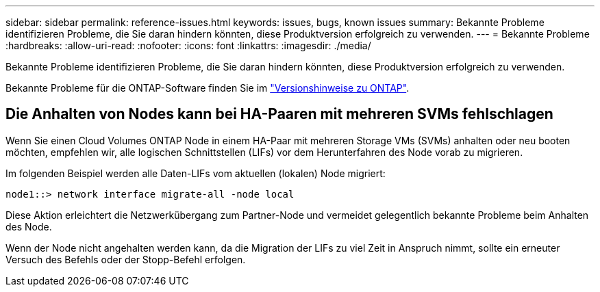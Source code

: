 ---
sidebar: sidebar 
permalink: reference-issues.html 
keywords: issues, bugs, known issues 
summary: Bekannte Probleme identifizieren Probleme, die Sie daran hindern könnten, diese Produktversion erfolgreich zu verwenden. 
---
= Bekannte Probleme
:hardbreaks:
:allow-uri-read: 
:nofooter: 
:icons: font
:linkattrs: 
:imagesdir: ./media/


[role="lead"]
Bekannte Probleme identifizieren Probleme, die Sie daran hindern könnten, diese Produktversion erfolgreich zu verwenden.

Bekannte Probleme für die ONTAP-Software finden Sie im https://library.netapp.com/ecm/ecm_download_file/ECMLP2492508["Versionshinweise zu ONTAP"^].



== Die Anhalten von Nodes kann bei HA-Paaren mit mehreren SVMs fehlschlagen

Wenn Sie einen Cloud Volumes ONTAP Node in einem HA-Paar mit mehreren Storage VMs (SVMs) anhalten oder neu booten möchten, empfehlen wir, alle logischen Schnittstellen (LIFs) vor dem Herunterfahren des Node vorab zu migrieren.

Im folgenden Beispiel werden alle Daten-LIFs vom aktuellen (lokalen) Node migriert:

`node1::> network interface migrate-all -node local`

Diese Aktion erleichtert die Netzwerkübergang zum Partner-Node und vermeidet gelegentlich bekannte Probleme beim Anhalten des Node.

Wenn der Node nicht angehalten werden kann, da die Migration der LIFs zu viel Zeit in Anspruch nimmt, sollte ein erneuter Versuch des Befehls oder der Stopp-Befehl erfolgen.
